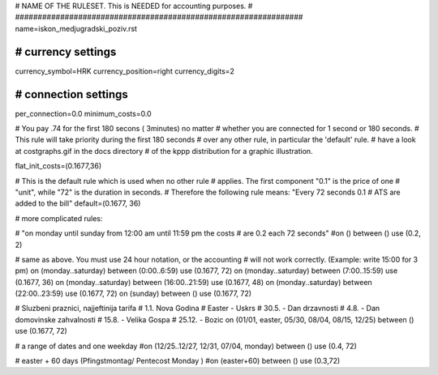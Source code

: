 ################################################################
#
# NAME OF THE RULESET. This is NEEDED for accounting purposes.
#
################################################################
name=iskon_medjugradski_poziv.rst

################################################################
# currency settings
################################################################

currency_symbol=HRK
currency_position=right 
currency_digits=2

################################################################
# connection settings
################################################################

per_connection=0.0
minimum_costs=0.0

# You pay .74 for the first 180 secons ( 3minutes) no matter
# whether you are connected for 1 second or 180 seconds.
# This rule will take priority during the first 180 seconds
# over any other rule, in particular the 'default' rule.
# have a look at costgraphs.gif in the docs directory
# of the kppp distribution for a graphic illustration.

flat_init_costs=(0.1677,36)

# This is the default rule which is used when no other rule
# applies. The first component "0.1" is the price of one
# "unit", while "72" is the duration in seconds.
# Therefore the following rule means: "Every 72 seconds 0.1 
# ATS are added to the bill"
default=(0.1677, 36)

# more complicated rules:

# "on monday until sunday from 12:00 am until 11:59 pm the costs
# are 0.2 each 72 seconds"
#on () between () use (0.2, 2)

# same as above. You must use 24 hour notation, or the accounting
# will not work correctly. (Example: write 15:00 for 3 pm)
on (monday..saturday) between (0:00..6:59) use (0.1677, 72)
on (monday..saturday) between (7:00..15:59) use (0.1677, 36)
on (monday..saturday) between (16:00..21:59) use (0.1677, 48)
on (monday..saturday) between (22:00..23:59) use (0.1677, 72)
on (sunday) between () use (0.1677, 72)

# Sluzbeni praznici, najjeftinija tarifa
# 1.1. Nova Godina
# Easter - Uskrs
# 30.5. - Dan drzavnosti
# 4.8. - Dan domovinske zahvalnosti
# 15.8. - Velika Gospa
# 25.12. - Bozic
on (01/01, easter, 05/30, 08/04, 08/15, 12/25) between () use (0.1677, 72)

# a range of dates and one weekday
#on (12/25..12/27, 12/31, 07/04, monday) between () use (0.4, 72)

# easter + 60 days (Pfingstmontag/ Pentecost Monday )
#on (easter+60) between () use (0.3,72)






